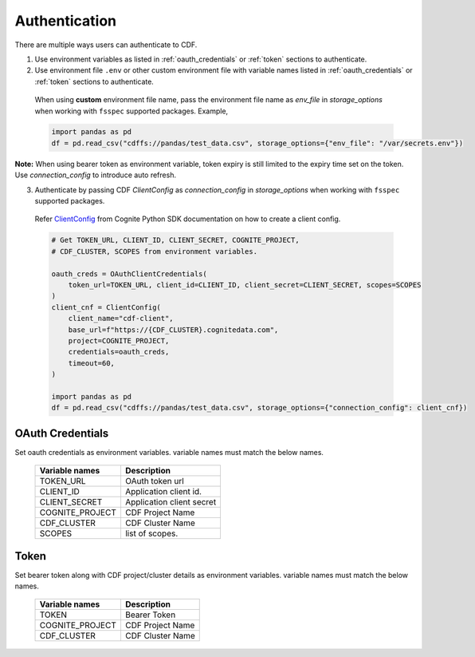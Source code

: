 .. _authentication:

Authentication
==============

There are multiple ways users can authenticate to CDF.

1. Use environment variables as listed in :ref:`oauth_credentials` or :ref:`token` sections to authenticate.

2. Use environment file ``.env`` or other custom environment file with variable names listed in :ref:`oauth_credentials` or :ref:`token` sections to authenticate.

  When using **custom** environment file name, pass the environment file name as `env_file` in `storage_options` when
  working with ``fsspec`` supported packages. Example,

  .. code-block:: python

    import pandas as pd
    df = pd.read_csv("cdffs://pandas/test_data.csv", storage_options={"env_file": "/var/secrets.env"})

**Note:** When using bearer token as environment variable, token expiry is still limited to the expiry time set on the
token. Use `connection_config` to introduce auto refresh.

3. Authenticate by passing CDF `ClientConfig` as `connection_config` in `storage_options` when working with ``fsspec`` supported packages.

  Refer `ClientConfig <https://cognite-sdk-python.readthedocs-hosted.com
  /en/latest/cognite.html#cognite.client.config.ClientConfig>`_ from Cognite Python SDK documentation on how
  to create a client config.

  .. code-block:: python

    # Get TOKEN_URL, CLIENT_ID, CLIENT_SECRET, COGNITE_PROJECT,
    # CDF_CLUSTER, SCOPES from environment variables.

    oauth_creds = OAuthClientCredentials(
        token_url=TOKEN_URL, client_id=CLIENT_ID, client_secret=CLIENT_SECRET, scopes=SCOPES
    )
    client_cnf = ClientConfig(
        client_name="cdf-client",
        base_url=f"https://{CDF_CLUSTER}.cognitedata.com",
        project=COGNITE_PROJECT,
        credentials=oauth_creds,
        timeout=60,
    )

    import pandas as pd
    df = pd.read_csv("cdffs://pandas/test_data.csv", storage_options={"connection_config": client_cnf})

.. _oauth_credentials:

OAuth Credentials
^^^^^^^^^^^^^^^^^

Set oauth credentials as environment variables. variable names must match the below names.

  .. list-table::
     :header-rows: 1

     * - Variable names
       - Description

     * - TOKEN_URL
       - OAuth token url

     * - CLIENT_ID
       - Application client id.

     * - CLIENT_SECRET
       - Application client secret

     * - COGNITE_PROJECT
       - CDF Project Name

     * - CDF_CLUSTER
       - CDF Cluster Name

     * - SCOPES
       - list of scopes.


.. _token:

Token
^^^^^

Set bearer token along with CDF project/cluster details as environment variables.
variable names must match the below names.

  .. list-table::
     :header-rows: 1

     * - Variable names
       - Description

     * - TOKEN
       - Bearer Token

     * - COGNITE_PROJECT
       - CDF Project Name

     * - CDF_CLUSTER
       - CDF Cluster Name
